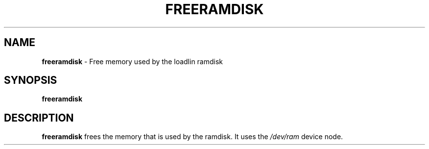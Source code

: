 .TH FREERAMDISK 8 ubase-VERSION
.SH NAME
\fBfreeramdisk\fR - Free memory used by the loadlin ramdisk
.SH SYNOPSIS
\fBfreeramdisk\fR
.SH DESCRIPTION
\fBfreeramdisk\fR frees the memory that is used by the ramdisk.
It uses the \fI/dev/ram\fR device node.
